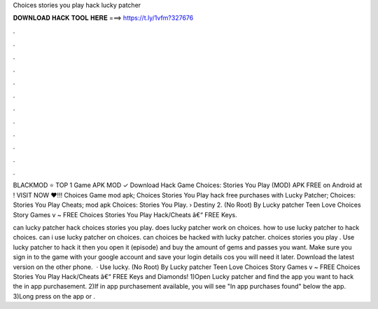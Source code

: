 Choices stories you play hack lucky patcher



𝐃𝐎𝐖𝐍𝐋𝐎𝐀𝐃 𝐇𝐀𝐂𝐊 𝐓𝐎𝐎𝐋 𝐇𝐄𝐑𝐄 ===> https://t.ly/1vfm?327676



.



.



.



.



.



.



.



.



.



.



.



.

BLACKMOD ⭐ TOP 1 Game APK MOD ✓ Download Hack Game Choices: Stories You Play (MOD) APK FREE on Android at ! VISIT NOW ❤️!!! Choices Game mod apk; Choices Stories You Play hack free purchases with Lucky Patcher; Choices: Stories You Play Cheats; mod apk Choices: Stories You Play.  › Destiny 2. (No Root) By Lucky patcher Teen Love Choices Story Games v ~ FREE Choices Stories You Play Hack/Cheats â€“ FREE Keys.

can lucky patcher hack choices stories you play. does lucky patcher work on choices. how to use lucky patcher to hack choices. can i use lucky patcher on choices. can choices be hacked with lucky patcher. choices stories you play . Use lucky patcher to hack it then you open it (episode) and buy the amount of gems and passes you want. Make sure you sign in to the game with your google account and save your login details cos you will need it later. Download the latest version on the other phone.  · Use lucky. (No Root) By Lucky patcher Teen Love Choices Story Games v ~ FREE Choices Stories You Play Hack/Cheats â€“ FREE Keys and Diamonds! 1)Open Lucky patcher and find the app you want to hack the in app purchasement. 2)If in app purchasement available, you will see "In app purchases found" below the app. 3)Long press on the app or .
